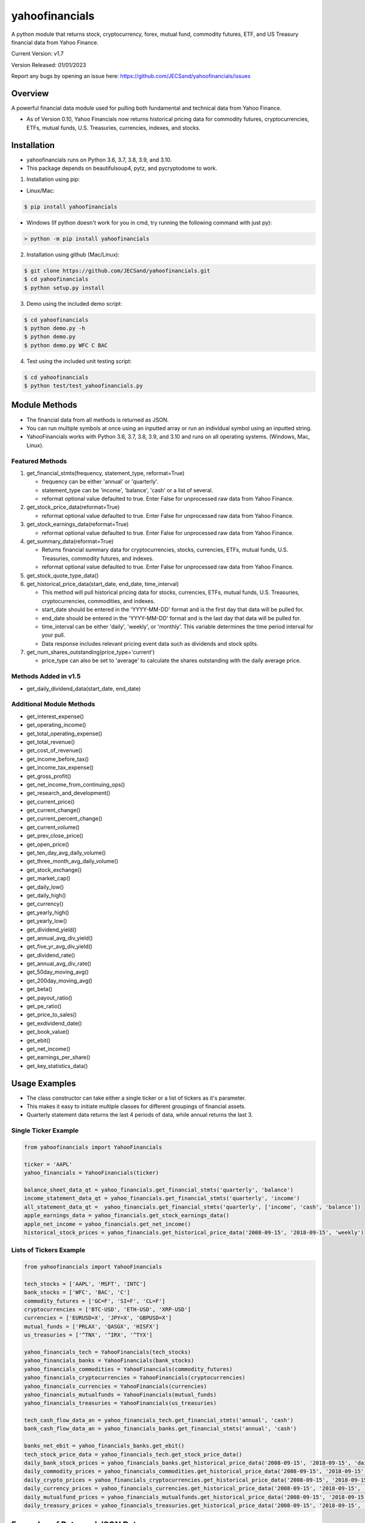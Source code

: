 ===============
yahoofinancials
===============

A python module that returns stock, cryptocurrency, forex, mutual fund, commodity futures, ETF, and US Treasury financial data from Yahoo Finance.

Current Version: v1.7

Version Released: 01/01/2023

Report any bugs by opening an issue here: https://github.com/JECSand/yahoofinancials/issues

Overview
--------
A powerful financial data module used for pulling both fundamental and technical data from Yahoo Finance.

- As of Version 0.10, Yahoo Financials now returns historical pricing data for commodity futures, cryptocurrencies, ETFs, mutual funds, U.S. Treasuries, currencies, indexes, and stocks.

Installation
-------------
- yahoofinancials runs on Python 3.6, 3.7, 3.8, 3.9, and 3.10.
- This package depends on beautifulsoup4, pytz, and pycryptodome to work.

1. Installation using pip:

- Linux/Mac:

.. code-block:: bash

    $ pip install yahoofinancials

- Windows (If python doesn't work for you in cmd, try running the following command with just py):

.. code-block::

    > python -m pip install yahoofinancials

2. Installation using github (Mac/Linux):

.. code-block:: bash

    $ git clone https://github.com/JECSand/yahoofinancials.git
    $ cd yahoofinancials
    $ python setup.py install

3. Demo using the included demo script:

.. code-block:: bash

    $ cd yahoofinancials
    $ python demo.py -h
    $ python demo.py
    $ python demo.py WFC C BAC

4. Test using the included unit testing script:

.. code-block:: bash

    $ cd yahoofinancials
    $ python test/test_yahoofinancials.py

Module Methods
--------------
- The financial data from all methods is returned as JSON.
- You can run multiple symbols at once using an inputted array or run an individual symbol using an inputted string.
- YahooFinancials works with Python 3.6, 3.7, 3.8, 3.9, and 3.10 and runs on all operating systems. (Windows, Mac, Linux).

Featured Methods
^^^^^^^^^^^^^^^^
1. get_financial_stmts(frequency, statement_type, reformat=True)

   - frequency can be either 'annual' or 'quarterly'.
   - statement_type can be 'income', 'balance', 'cash' or a list of several.
   - reformat optional value defaulted to true. Enter False for unprocessed raw data from Yahoo Finance.
2. get_stock_price_data(reformat=True)

   - reformat optional value defaulted to true. Enter False for unprocessed raw data from Yahoo Finance.
3. get_stock_earnings_data(reformat=True)

   - reformat optional value defaulted to true. Enter False for unprocessed raw data from Yahoo Finance.
4. get_summary_data(reformat=True)

   - Returns financial summary data for cryptocurrencies, stocks, currencies, ETFs, mutual funds, U.S. Treasuries, commodity futures, and indexes.
   - reformat optional value defaulted to true. Enter False for unprocessed raw data from Yahoo Finance.
5. get_stock_quote_type_data()

6. get_historical_price_data(start_date, end_date, time_interval)

   - This method will pull historical pricing data for stocks, currencies, ETFs, mutual funds, U.S. Treasuries, cryptocurrencies, commodities, and indexes.
   - start_date should be entered in the 'YYYY-MM-DD' format and is the first day that data will be pulled for.
   - end_date should be entered in the 'YYYY-MM-DD' format and is the last day that data will be pulled for.
   - time_interval can be either 'daily', 'weekly', or 'monthly'. This variable determines the time period interval for your pull.
   - Data response includes relevant pricing event data such as dividends and stock splits.
7. get_num_shares_outstanding(price_type='current')

   - price_type can also be set to 'average' to calculate the shares outstanding with the daily average price.

Methods Added in v1.5
^^^^^^^^^^^^^^^^^^^^^^^
- get_daily_dividend_data(start_date, end_date)

Additional Module Methods
^^^^^^^^^^^^^^^^^^^^^^^^^
- get_interest_expense()
- get_operating_income()
- get_total_operating_expense()
- get_total_revenue()
- get_cost_of_revenue()
- get_income_before_tax()
- get_income_tax_expense()
- get_gross_profit()
- get_net_income_from_continuing_ops()
- get_research_and_development()
- get_current_price()
- get_current_change()
- get_current_percent_change()
- get_current_volume()
- get_prev_close_price()
- get_open_price()
- get_ten_day_avg_daily_volume()
- get_three_month_avg_daily_volume()
- get_stock_exchange()
- get_market_cap()
- get_daily_low()
- get_daily_high()
- get_currency()
- get_yearly_high()
- get_yearly_low()
- get_dividend_yield()
- get_annual_avg_div_yield()
- get_five_yr_avg_div_yield()
- get_dividend_rate()
- get_annual_avg_div_rate()
- get_50day_moving_avg()
- get_200day_moving_avg()
- get_beta()
- get_payout_ratio()
- get_pe_ratio()
- get_price_to_sales()
- get_exdividend_date()
- get_book_value()
- get_ebit()
- get_net_income()
- get_earnings_per_share()
- get_key_statistics_data()

Usage Examples
--------------
- The class constructor can take either a single ticker or a list of tickers as it's parameter.
- This makes it easy to initiate multiple classes for different groupings of financial assets.
- Quarterly statement data returns the last 4 periods of data, while annual returns the last 3.

Single Ticker Example
^^^^^^^^^^^^^^^^^^^^^

.. code-block:: python

    from yahoofinancials import YahooFinancials

    ticker = 'AAPL'
    yahoo_financials = YahooFinancials(ticker)

    balance_sheet_data_qt = yahoo_financials.get_financial_stmts('quarterly', 'balance')
    income_statement_data_qt = yahoo_financials.get_financial_stmts('quarterly', 'income')
    all_statement_data_qt =  yahoo_financials.get_financial_stmts('quarterly', ['income', 'cash', 'balance'])
    apple_earnings_data = yahoo_financials.get_stock_earnings_data()
    apple_net_income = yahoo_financials.get_net_income()
    historical_stock_prices = yahoo_financials.get_historical_price_data('2008-09-15', '2018-09-15', 'weekly')

Lists of Tickers Example
^^^^^^^^^^^^^^^^^^^^^^^^

.. code-block:: python

    from yahoofinancials import YahooFinancials

    tech_stocks = ['AAPL', 'MSFT', 'INTC']
    bank_stocks = ['WFC', 'BAC', 'C']
    commodity_futures = ['GC=F', 'SI=F', 'CL=F']
    cryptocurrencies = ['BTC-USD', 'ETH-USD', 'XRP-USD']
    currencies = ['EURUSD=X', 'JPY=X', 'GBPUSD=X']
    mutual_funds = ['PRLAX', 'QASGX', 'HISFX']
    us_treasuries = ['^TNX', '^IRX', '^TYX']

    yahoo_financials_tech = YahooFinancials(tech_stocks)
    yahoo_financials_banks = YahooFinancials(bank_stocks)
    yahoo_financials_commodities = YahooFinancials(commodity_futures)
    yahoo_financials_cryptocurrencies = YahooFinancials(cryptocurrencies)
    yahoo_financials_currencies = YahooFinancials(currencies)
    yahoo_financials_mutualfunds = YahooFinancials(mutual_funds)
    yahoo_financials_treasuries = YahooFinancials(us_treasuries)

    tech_cash_flow_data_an = yahoo_financials_tech.get_financial_stmts('annual', 'cash')
    bank_cash_flow_data_an = yahoo_financials_banks.get_financial_stmts('annual', 'cash')

    banks_net_ebit = yahoo_financials_banks.get_ebit()
    tech_stock_price_data = yahoo_financials_tech.get_stock_price_data()
    daily_bank_stock_prices = yahoo_financials_banks.get_historical_price_data('2008-09-15', '2018-09-15', 'daily')
    daily_commodity_prices = yahoo_financials_commodities.get_historical_price_data('2008-09-15', '2018-09-15', 'daily')
    daily_crypto_prices = yahoo_financials_cryptocurrencies.get_historical_price_data('2008-09-15', '2018-09-15', 'daily')
    daily_currency_prices = yahoo_financials_currencies.get_historical_price_data('2008-09-15', '2018-09-15', 'daily')
    daily_mutualfund_prices = yahoo_financials_mutualfunds.get_historical_price_data('2008-09-15', '2018-09-15', 'daily')
    daily_treasury_prices = yahoo_financials_treasuries.get_historical_price_data('2008-09-15', '2018-09-15', 'daily')

Examples of Returned JSON Data
------------------------------

1. Annual Income Statement Data for Apple:


.. code-block:: python

    yahoo_financials = YahooFinancials('AAPL')
    print(yahoo_financials.get_financial_stmts('annual', 'income'))


.. code-block:: javascript

    {
        "incomeStatementHistory": {
            "AAPL": [
                {
                    "2016-09-24": {
                        "minorityInterest": null,
                        "otherOperatingExpenses": null,
                        "netIncomeFromContinuingOps": 45687000000,
                        "totalRevenue": 215639000000,
                        "totalOtherIncomeExpenseNet": 1348000000,
                        "discontinuedOperations": null,
                        "incomeTaxExpense": 15685000000,
                        "extraordinaryItems": null,
                        "grossProfit": 84263000000,
                        "netIncome": 45687000000,
                        "sellingGeneralAdministrative": 14194000000,
                        "interestExpense": null,
                        "costOfRevenue": 131376000000,
                        "researchDevelopment": 10045000000,
                        "netIncomeApplicableToCommonShares": 45687000000,
                        "effectOfAccountingCharges": null,
                        "incomeBeforeTax": 61372000000,
                        "otherItems": null,
                        "operatingIncome": 60024000000,
                        "ebit": 61372000000,
                        "nonRecurring": null,
                        "totalOperatingExpenses": 0
                    }
                }
            ]
        }
    }

2. Annual Balance Sheet Data for Apple:


.. code-block:: python

    yahoo_financials = YahooFinancials('AAPL')
    print(yahoo_financials.get_financial_stmts('annual', 'balance'))


.. code-block:: javascript

    {
        "balanceSheetHistory": {
            "AAPL": [
                {
                    "2016-09-24": {
                        "otherCurrentLiab": 8080000000,
                        "otherCurrentAssets": 8283000000,
                        "goodWill": 5414000000,
                        "shortTermInvestments": 46671000000,
                        "longTermInvestments": 170430000000,
                        "cash": 20484000000,
                        "netTangibleAssets": 119629000000,
                        "totalAssets": 321686000000,
                        "otherLiab": 36074000000,
                        "totalStockholderEquity": 128249000000,
                        "inventory": 2132000000,
                        "retainedEarnings": 96364000000,
                        "intangibleAssets": 3206000000,
                        "totalCurrentAssets": 106869000000,
                        "otherStockholderEquity": 634000000,
                        "shortLongTermDebt": 11605000000,
                        "propertyPlantEquipment": 27010000000,
                        "deferredLongTermLiab": 2930000000,
                        "netReceivables": 29299000000,
                        "otherAssets": 8757000000,
                        "longTermDebt": 75427000000,
                        "totalLiab": 193437000000,
                        "commonStock": 31251000000,
                        "accountsPayable": 59321000000,
                        "totalCurrentLiabilities": 79006000000
                    }
                }
            ]
        }
    }

3. Quarterly Cash Flow Statement Data for Citigroup:


.. code-block:: python

    yahoo_financials = YahooFinancials('C')
    print(yahoo_financials.get_financial_stmts('quarterly', 'cash'))


.. code-block:: javascript

    {
        "cashflowStatementHistoryQuarterly": {
            "C": [
                {
                    "2017-06-30": {
                        "totalCashFromOperatingActivities": -18505000000,
                        "effectOfExchangeRate": -117000000,
                        "totalCashFromFinancingActivities": 39798000000,
                        "netIncome": 3872000000,
                        "dividendsPaid": -760000000,
                        "salePurchaseOfStock": -1781000000,
                        "capitalExpenditures": -861000000,
                        "changeToLiabilities": -7626000000,
                        "otherCashflowsFromInvestingActivities": 82000000,
                        "totalCashflowsFromInvestingActivities": -22508000000,
                        "netBorrowings": 33586000000,
                        "depreciation": 901000000,
                        "changeInCash": -1332000000,
                        "changeToNetincome": 1444000000,
                        "otherCashflowsFromFinancingActivities": 8753000000,
                        "changeToOperatingActivities": -17096000000,
                        "investments": -23224000000
                    }
                }
            ]
        }
    }

4. Monthly Historical Stock Price Data for Wells Fargo:


.. code-block:: python

    yahoo_financials = YahooFinancials('WFC')
    print(yahoo_financials.get_historical_price_data("2018-07-10", "2018-08-10", "monthly"))


.. code-block:: javascript

    {
        "WFC": {
            "currency": "USD",
            "eventsData": {
                "dividends": {
                    "2018-08-01": {
                        "amount": 0.43,
                        "date": 1533821400,
                        "formatted_date": "2018-08-09"
                    }
                }
            },
            "firstTradeDate": {
                "date": 76233600,
                "formatted_date": "1972-06-01"
            },
            "instrumentType": "EQUITY",
            "prices": [
                {
                    "adjclose": 57.19147872924805,
                    "close": 57.61000061035156,
                    "date": 1533096000,
                    "formatted_date": "2018-08-01",
                    "high": 59.5,
                    "low": 57.08000183105469,
                    "open": 57.959999084472656,
                    "volume": 138922900
                }
            ],
            "timeZone": {
                "gmtOffset": -14400
            }
        }
    }

5. Monthly Historical Price Data for EURUSD:


.. code-block:: python

    yahoo_financials = YahooFinancials('EURUSD=X')
    print(yahoo_financials.get_historical_price_data("2018-07-10", "2018-08-10", "monthly"))


.. code-block:: javascript

    {
        "EURUSD=X": {
            "currency": "USD",
            "eventsData": {},
            "firstTradeDate": {
                "date": 1070236800,
                "formatted_date": "2003-12-01"
            },
            "instrumentType": "CURRENCY",
            "prices": [
                {
                    "adjclose": 1.1394712924957275,
                    "close": 1.1394712924957275,
                    "date": 1533078000,
                    "formatted_date": "2018-07-31",
                    "high": 1.169864296913147,
                    "low": 1.1365960836410522,
                    "open": 1.168961763381958,
                    "volume": 0
                }
            ],
            "timeZone": {
                "gmtOffset": 3600
            }
        }
    }

6. Monthly Historical Price Data for BTC-USD:


.. code-block:: python

    yahoo_financials = YahooFinancials('BTC-USD')
    print(yahoo_financials.get_historical_price_data("2018-07-10", "2018-08-10", "monthly"))


.. code-block:: javascript

    {
        "BTC-USD": {
            "currency": "USD",
            "eventsData": {},
            "firstTradeDate": {
                "date": 1279321200,
                "formatted_date": "2010-07-16"
            },
            "instrumentType": "CRYPTOCURRENCY",
            "prices": [
                {
                    "adjclose": 6285.02001953125,
                    "close": 6285.02001953125,
                    "date": 1533078000,
                    "formatted_date": "2018-07-31",
                    "high": 7760.740234375,
                    "low": 6133.02978515625,
                    "open": 7736.25,
                    "volume": 4334347882
                }
            ],
            "timeZone": {
                "gmtOffset": 3600
            }
        }
    }

7. Weekly Historical Price Data for Crude Oil Futures:


.. code-block:: python

    yahoo_financials = YahooFinancials('CL=F')
    print(yahoo_financials.get_historical_price_data("2018-08-01", "2018-08-10", "weekly"))


.. code-block:: javascript

    {
        "CL=F": {
            "currency": "USD",
            "eventsData": {},
            "firstTradeDate": {
                "date": 1522555200,
                "formatted_date": "2018-04-01"
            },
            "instrumentType": "FUTURE",
            "prices": [
                {
                    "adjclose": 68.58999633789062,
                    "close": 68.58999633789062,
                    "date": 1532923200,
                    "formatted_date": "2018-07-30",
                    "high": 69.3499984741211,
                    "low": 66.91999816894531,
                    "open": 68.37000274658203,
                    "volume": 683048039
                },
                {
                    "adjclose": 67.75,
                    "close": 67.75,
                    "date": 1533528000,
                    "formatted_date": "2018-08-06",
                    "high": 69.91999816894531,
                    "low": 66.13999938964844,
                    "open": 68.76000213623047,
                    "volume": 1102357981
                }
            ],
            "timeZone": {
                "gmtOffset": -14400
            }
        }
    }

8. Apple Stock Quote Data:


.. code-block:: python

    yahoo_financials = YahooFinancials('AAPL')
    print(yahoo_financials.get_stock_quote_type_data())


.. code-block:: javascript

    {
        "AAPL": {
            "underlyingExchangeSymbol": null,
            "exchangeTimezoneName": "America/New_York",
            "underlyingSymbol": null,
            "headSymbol": null,
            "shortName": "Apple Inc.",
            "symbol": "AAPL",
            "uuid": "8b10e4ae-9eeb-3684-921a-9ab27e4d87aa",
            "gmtOffSetMilliseconds": "-14400000",
            "exchange": "NMS",
            "exchangeTimezoneShortName": "EDT",
            "messageBoardId": "finmb_24937",
            "longName": "Apple Inc.",
            "market": "us_market",
            "quoteType": "EQUITY"
        }
    }

9. U.S. Treasury Current Pricing Data:


.. code-block:: python

    yahoo_financials = YahooFinancials(['^TNX', '^IRX', '^TYX'])
    print(yahoo_financials.get_current_price())


.. code-block:: javascript

    {
        "^IRX": 2.033,
        "^TNX": 2.895,
        "^TYX": 3.062
    }

10. BTC-USD Summary Data:


.. code-block:: python

    yahoo_financials = YahooFinancials('BTC-USD')
    print(yahoo_financials.get_summary_data())


.. code-block:: javascript

    {
        "BTC-USD": {
            "algorithm": "SHA256",
            "ask": null,
            "askSize": null,
            "averageDailyVolume10Day": 545573809,
            "averageVolume": 496761640,
            "averageVolume10days": 545573809,
            "beta": null,
            "bid": null,
            "bidSize": null,
            "circulatingSupply": 17209812,
            "currency": "USD",
            "dayHigh": 6266.5,
            "dayLow": 5891.87,
            "dividendRate": null,
            "dividendYield": null,
            "exDividendDate": "-",
            "expireDate": "-",
            "fiftyDayAverage": 6989.074,
            "fiftyTwoWeekHigh": 19870.62,
            "fiftyTwoWeekLow": 2979.88,
            "fiveYearAvgDividendYield": null,
            "forwardPE": null,
            "fromCurrency": "BTC",
            "lastMarket": "CCCAGG",
            "marketCap": 106325663744,
            "maxAge": 1,
            "maxSupply": 21000000,
            "navPrice": null,
            "open": 6263.2,
            "openInterest": null,
            "payoutRatio": null,
            "previousClose": 6263.2,
            "priceHint": 2,
            "priceToSalesTrailing12Months": null,
            "regularMarketDayHigh": 6266.5,
            "regularMarketDayLow": 5891.87,
            "regularMarketOpen": 6263.2,
            "regularMarketPreviousClose": 6263.2,
            "regularMarketVolume": 755834368,
            "startDate": "2009-01-03",
            "strikePrice": null,
            "totalAssets": null,
            "tradeable": false,
            "trailingAnnualDividendRate": null,
            "trailingAnnualDividendYield": null,
            "twoHundredDayAverage": 8165.154,
            "volume": 755834368,
            "volume24Hr": 750196480,
            "volumeAllCurrencies": 2673437184,
            "yield": null,
            "ytdReturn": null
        }
    }

11. Apple Key Statistics Data:


.. code-block:: python

    yahoo_financials = YahooFinancials('AAPL')
    print(yahoo_financials.get_key_statistics_data())


.. code-block:: javascript

    {
        "AAPL": {
            "annualHoldingsTurnover": null,
            "enterpriseToRevenue": 2.973,
            "beta3Year": null,
            "profitMargins": 0.22413999,
            "enterpriseToEbitda": 9.652,
            "52WeekChange": -0.12707871,
            "morningStarRiskRating": null,
            "forwardEps": 13.49,
            "revenueQuarterlyGrowth": null,
            "sharesOutstanding": 4729800192,
            "fundInceptionDate": "-",
            "annualReportExpenseRatio": null,
            "totalAssets": null,
            "bookValue": 22.534,
            "sharesShort": 44915125,
            "sharesPercentSharesOut": 0.0095,
            "fundFamily": null,
            "lastFiscalYearEnd": 1538179200,
            "heldPercentInstitutions": 0.61208,
            "netIncomeToCommon": 59531001856,
            "trailingEps": 11.91,
            "lastDividendValue": null,
            "SandP52WeekChange": -0.06475246,
            "priceToBook": 6.7582316,
            "heldPercentInsiders": 0.00072999997,
            "nextFiscalYearEnd": 1601337600,
            "yield": null,
            "mostRecentQuarter": 1538179200,
            "shortRatio": 1,
            "sharesShortPreviousMonthDate": "2018-10-31",
            "floatShares": 4489763410,
            "beta": 1.127094,
            "enterpriseValue": 789555511296,
            "priceHint": 2,
            "threeYearAverageReturn": null,
            "lastSplitDate": "2014-06-09",
            "lastSplitFactor": "1/7",
            "legalType": null,
            "morningStarOverallRating": null,
            "earningsQuarterlyGrowth": 0.318,
            "priceToSalesTrailing12Months": null,
            "dateShortInterest": 1543536000,
            "pegRatio": 0.98,
            "ytdReturn": null,
            "forwardPE": 11.289103,
            "maxAge": 1,
            "lastCapGain": null,
            "shortPercentOfFloat": 0.0088,
            "sharesShortPriorMonth": 36469092,
            "category": null,
            "fiveYearAverageReturn": null
        }
    }

12. Apple and Wells Fargo Daily Dividend Data:


.. code-block:: python

    start_date = '1987-09-15'
    end_date = '1988-09-15'
    yahoo_financials = YahooFinancials(['AAPL', 'WFC'])
    print(yahoo_financials.get_daily_dividend_data(start_date, end_date))


.. code-block:: javascript

    {
        "AAPL": [
            {
                "date": 564157800,
                "formatted_date": "1987-11-17",
                "amount": 0.08
            },
            {
                "date": 571674600,
                "formatted_date": "1988-02-12",
                "amount": 0.08
            },
            {
                "date": 579792600,
                "formatted_date": "1988-05-16",
                "amount": 0.08
            },
            {
                "date": 587655000,
                "formatted_date": "1988-08-15",
                "amount": 0.08
            }
        ],
        "WFC": [
            {
                "date": 562861800,
                "formatted_date": "1987-11-02",
                "amount": 0.3008
            },
            {
                "date": 570724200,
                "formatted_date": "1988-02-01",
                "amount": 0.3008
            },
            {
                "date": 578583000,
                "formatted_date": "1988-05-02",
                "amount": 0.3344
            },
            {
                "date": 586445400,
                "formatted_date": "1988-08-01",
                "amount": 0.3344
            }
        ]
    }

